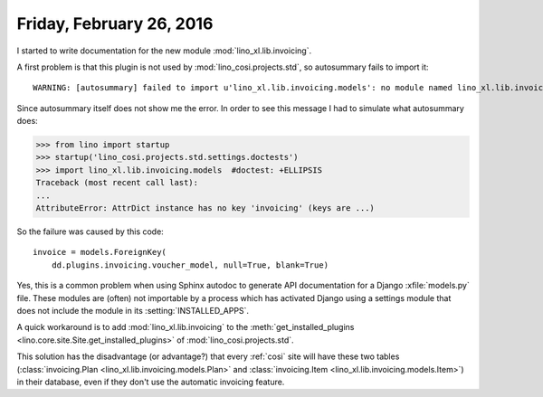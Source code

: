 =========================
Friday, February 26, 2016
=========================

I started to write documentation for the new module
:mod:`lino_xl.lib.invoicing`.

A first problem is that this plugin is not used by
:mod:`lino_cosi.projects.std`, so autosummary fails to import it::

    WARNING: [autosummary] failed to import u'lino_xl.lib.invoicing.models': no module named lino_xl.lib.invoicing.models

Since autosummary itself does not show me the error. In order to see
this message I had to simulate what autosummary does:

>>> from lino import startup
>>> startup('lino_cosi.projects.std.settings.doctests')
>>> import lino_xl.lib.invoicing.models  #doctest: +ELLIPSIS
Traceback (most recent call last):
...
AttributeError: AttrDict instance has no key 'invoicing' (keys are ...)

So the failure was caused by this code::

    invoice = models.ForeignKey(
        dd.plugins.invoicing.voucher_model, null=True, blank=True)

Yes, this is a common problem when using Sphinx autodoc to generate
API documentation for a Django :xfile:`models.py` file. These modules
are (often) not importable by a process which has activated Django
using a settings module that does not include the module in its
:setting:`INSTALLED_APPS`.

A quick workaround is to add :mod:`lino_xl.lib.invoicing` to the
:meth:`get_installed_plugins <lino.core.site.Site.get_installed_plugins>` of
:mod:`lino_cosi.projects.std`. 

This solution has the disadvantage (or advantage?) that every
:ref:`cosi` site will have these two tables (:class:`invoicing.Plan
<lino_xl.lib.invoicing.models.Plan>` and :class:`invoicing.Item
<lino_xl.lib.invoicing.models.Item>`) in their database, even if
they don't use the automatic invoicing feature.

